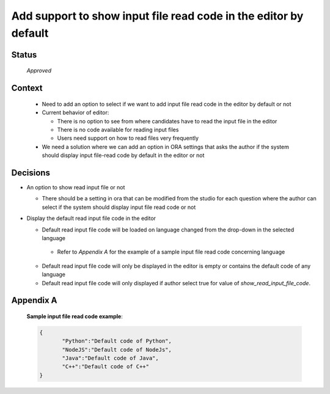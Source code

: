 **Add support to show input file read code in the editor by default**
=======================================

Status
------

 *Approved*

Context
-------

 - Need to add an option to select if we want to add input file read code in the editor by default or not
 - Current behavior of editor:

   - There is no option to see from where candidates have to read the input file in the editor

   - There is no code available for reading input files

   - Users need support on how to read files very frequently

 - We need a solution where we can add an option in ORA settings that asks the author if the system should display input file-read code by default in the editor or not

Decisions
---------

- An option to show read input file or not

  - There should be a setting in ora that can be modified from the studio for each question where the author can select if the system should display input file read code or not

- Display the default read input file code in the editor

  - Default read input file code will be loaded on language changed from the drop-down in the selected language
   - Refer to *Appendix A* for the example of a sample input file read code concerning language

  - Default read input file code will only be displayed in the editor is empty or contains the default code of any language
  - Default read input file code will only displayed if author select true for value of `show_read_input_file_code`.


Appendix A
----------

  **Sample input file read code example**:

  .. code-block:: JSON

    {
           "Python":"Default code of Python",
           "NodeJS":"Default code of NodeJs",
           "Java":"Default code of Java",
           "C++":"Default code of C++"
    }
